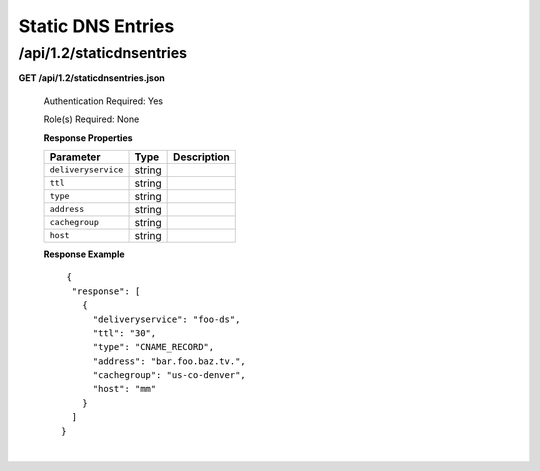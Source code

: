 .. 
.. Copyright 2015 Comcast Cable Communications Management, LLC
.. 
.. Licensed under the Apache License, Version 2.0 (the "License");
.. you may not use this file except in compliance with the License.
.. You may obtain a copy of the License at
.. 
..     http://www.apache.org/licenses/LICENSE-2.0
.. 
.. Unless required by applicable law or agreed to in writing, software
.. distributed under the License is distributed on an "AS IS" BASIS,
.. WITHOUT WARRANTIES OR CONDITIONS OF ANY KIND, either express or implied.
.. See the License for the specific language governing permissions and
.. limitations under the License.
.. 

.. _to-api-v12-dns:

Static DNS Entries
==================

.. _to-api-v12-static-dns-route:

/api/1.2/staticdnsentries
+++++++++++++++++++++++++

**GET /api/1.2/staticdnsentries.json**

    Authentication Required: Yes

    Role(s) Required: None

    **Response Properties**

    +---------------------+-----------+------------------------------------------------------------+
    | Parameter           |  Type     |                             Description                    |
    +=====================+===========+============================================================+
    | ``deliveryservice`` | string    |                                                            |
    +---------------------+-----------+------------------------------------------------------------+
    | ``ttl``             | string    |                                                            |
    +---------------------+-----------+------------------------------------------------------------+
    | ``type``            | string    |                                                            |
    +---------------------+-----------+------------------------------------------------------------+
    | ``address``         | string    |                                                            |
    +---------------------+-----------+------------------------------------------------------------+
    | ``cachegroup``      | string    |                                                            |
    +---------------------+-----------+------------------------------------------------------------+
    | ``host``            | string    |                                                            |
    +---------------------+-----------+------------------------------------------------------------+

    **Response Example** ::

       {
        "response": [
          {
            "deliveryservice": "foo-ds",
            "ttl": "30",
            "type": "CNAME_RECORD",
            "address": "bar.foo.baz.tv.",
            "cachegroup": "us-co-denver",
            "host": "mm"
          }
        ]
      }

|

